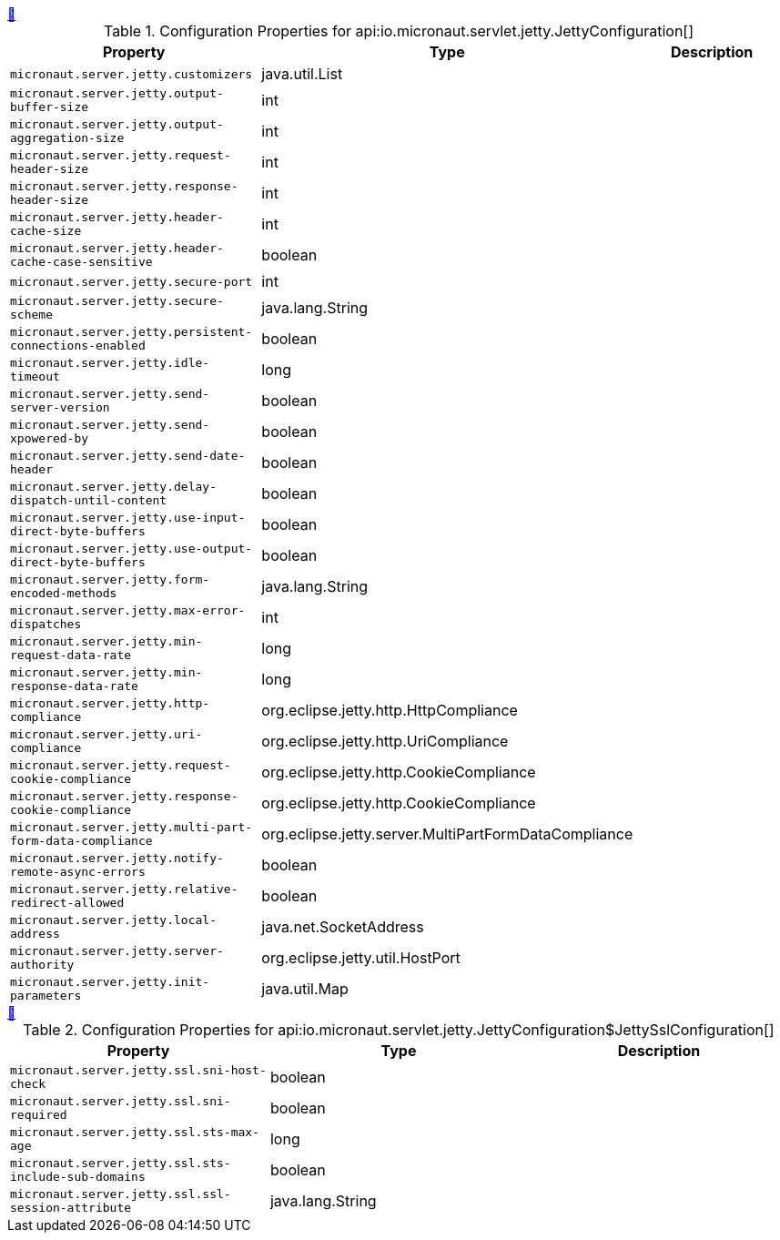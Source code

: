 
++++
<a id="io.micronaut.servlet.jetty.JettyConfiguration" href="#io.micronaut.servlet.jetty.JettyConfiguration">&#128279;</a>
++++
.Configuration Properties for api:io.micronaut.servlet.jetty.JettyConfiguration[]
|===
|Property |Type |Description

| `+micronaut.server.jetty.customizers+`
|java.util.List
|


| `+micronaut.server.jetty.output-buffer-size+`
|int
|


| `+micronaut.server.jetty.output-aggregation-size+`
|int
|


| `+micronaut.server.jetty.request-header-size+`
|int
|


| `+micronaut.server.jetty.response-header-size+`
|int
|


| `+micronaut.server.jetty.header-cache-size+`
|int
|


| `+micronaut.server.jetty.header-cache-case-sensitive+`
|boolean
|


| `+micronaut.server.jetty.secure-port+`
|int
|


| `+micronaut.server.jetty.secure-scheme+`
|java.lang.String
|


| `+micronaut.server.jetty.persistent-connections-enabled+`
|boolean
|


| `+micronaut.server.jetty.idle-timeout+`
|long
|


| `+micronaut.server.jetty.send-server-version+`
|boolean
|


| `+micronaut.server.jetty.send-xpowered-by+`
|boolean
|


| `+micronaut.server.jetty.send-date-header+`
|boolean
|


| `+micronaut.server.jetty.delay-dispatch-until-content+`
|boolean
|


| `+micronaut.server.jetty.use-input-direct-byte-buffers+`
|boolean
|


| `+micronaut.server.jetty.use-output-direct-byte-buffers+`
|boolean
|


| `+micronaut.server.jetty.form-encoded-methods+`
|java.lang.String
|


| `+micronaut.server.jetty.max-error-dispatches+`
|int
|


| `+micronaut.server.jetty.min-request-data-rate+`
|long
|


| `+micronaut.server.jetty.min-response-data-rate+`
|long
|


| `+micronaut.server.jetty.http-compliance+`
|org.eclipse.jetty.http.HttpCompliance
|


| `+micronaut.server.jetty.uri-compliance+`
|org.eclipse.jetty.http.UriCompliance
|


| `+micronaut.server.jetty.request-cookie-compliance+`
|org.eclipse.jetty.http.CookieCompliance
|


| `+micronaut.server.jetty.response-cookie-compliance+`
|org.eclipse.jetty.http.CookieCompliance
|


| `+micronaut.server.jetty.multi-part-form-data-compliance+`
|org.eclipse.jetty.server.MultiPartFormDataCompliance
|


| `+micronaut.server.jetty.notify-remote-async-errors+`
|boolean
|


| `+micronaut.server.jetty.relative-redirect-allowed+`
|boolean
|


| `+micronaut.server.jetty.local-address+`
|java.net.SocketAddress
|


| `+micronaut.server.jetty.server-authority+`
|org.eclipse.jetty.util.HostPort
|


| `+micronaut.server.jetty.init-parameters+`
|java.util.Map
|


|===
<<<
++++
<a id="io.micronaut.servlet.jetty.JettyConfiguration$JettySslConfiguration" href="#io.micronaut.servlet.jetty.JettyConfiguration$JettySslConfiguration">&#128279;</a>
++++
.Configuration Properties for api:io.micronaut.servlet.jetty.JettyConfiguration$JettySslConfiguration[]
|===
|Property |Type |Description

| `+micronaut.server.jetty.ssl.sni-host-check+`
|boolean
|


| `+micronaut.server.jetty.ssl.sni-required+`
|boolean
|


| `+micronaut.server.jetty.ssl.sts-max-age+`
|long
|


| `+micronaut.server.jetty.ssl.sts-include-sub-domains+`
|boolean
|


| `+micronaut.server.jetty.ssl.ssl-session-attribute+`
|java.lang.String
|


|===
<<<